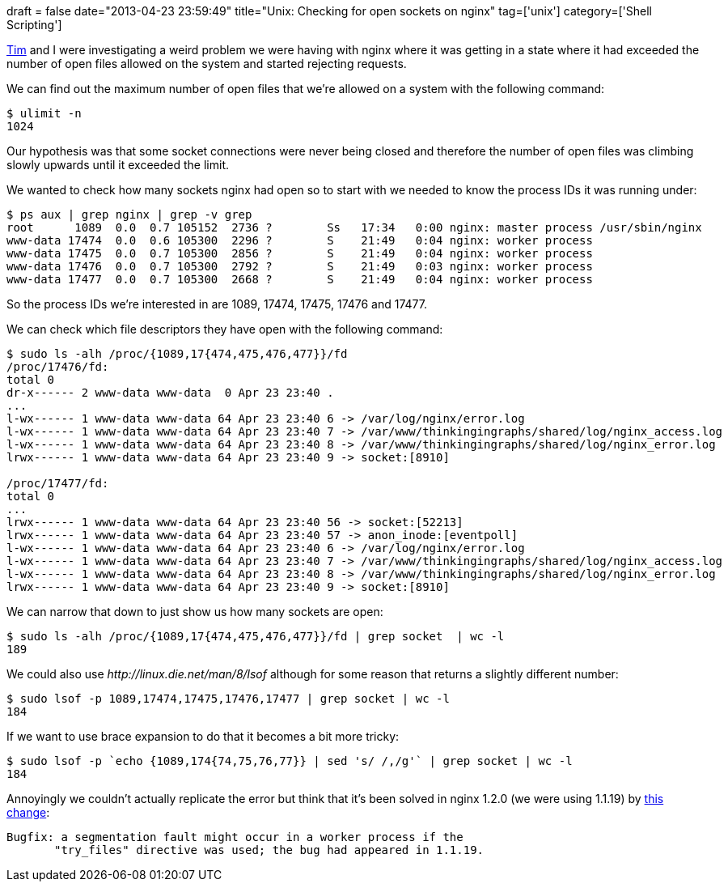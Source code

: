 +++
draft = false
date="2013-04-23 23:59:49"
title="Unix: Checking for open sockets on nginx"
tag=['unix']
category=['Shell Scripting']
+++

https://twitter.com/timrgoodwin[Tim] and I were investigating a weird problem we were having with nginx where it was getting in a state where it had exceeded the number of open files allowed on the system and started rejecting requests.

We can find out the maximum number of open files that we're allowed on a system with the following command:

[source,bash]
----

$ ulimit -n
1024
----

Our hypothesis was that some socket connections were never being closed and therefore the number of open files was climbing slowly upwards until it exceeded the limit.

We wanted to check how many sockets nginx had open so to start with we needed to know the process IDs it was running under:

[source,bash]
----

$ ps aux | grep nginx | grep -v grep
root      1089  0.0  0.7 105152  2736 ?        Ss   17:34   0:00 nginx: master process /usr/sbin/nginx
www-data 17474  0.0  0.6 105300  2296 ?        S    21:49   0:04 nginx: worker process
www-data 17475  0.0  0.7 105300  2856 ?        S    21:49   0:04 nginx: worker process
www-data 17476  0.0  0.7 105300  2792 ?        S    21:49   0:03 nginx: worker process
www-data 17477  0.0  0.7 105300  2668 ?        S    21:49   0:04 nginx: worker process
----

So the process IDs we're interested in are 1089, 17474, 17475, 17476 and 17477.

We can check which file descriptors they have open with the following command:

[source,bash]
----

$ sudo ls -alh /proc/{1089,17{474,475,476,477}}/fd
/proc/17476/fd:
total 0
dr-x------ 2 www-data www-data  0 Apr 23 23:40 .
...
l-wx------ 1 www-data www-data 64 Apr 23 23:40 6 -> /var/log/nginx/error.log
l-wx------ 1 www-data www-data 64 Apr 23 23:40 7 -> /var/www/thinkingingraphs/shared/log/nginx_access.log
l-wx------ 1 www-data www-data 64 Apr 23 23:40 8 -> /var/www/thinkingingraphs/shared/log/nginx_error.log
lrwx------ 1 www-data www-data 64 Apr 23 23:40 9 -> socket:[8910]

/proc/17477/fd:
total 0
...
lrwx------ 1 www-data www-data 64 Apr 23 23:40 56 -> socket:[52213]
lrwx------ 1 www-data www-data 64 Apr 23 23:40 57 -> anon_inode:[eventpoll]
l-wx------ 1 www-data www-data 64 Apr 23 23:40 6 -> /var/log/nginx/error.log
l-wx------ 1 www-data www-data 64 Apr 23 23:40 7 -> /var/www/thinkingingraphs/shared/log/nginx_access.log
l-wx------ 1 www-data www-data 64 Apr 23 23:40 8 -> /var/www/thinkingingraphs/shared/log/nginx_error.log
lrwx------ 1 www-data www-data 64 Apr 23 23:40 9 -> socket:[8910]
----

We can narrow that down to just show us how many sockets are open:

[source,bash]
----

$ sudo ls -alh /proc/{1089,17{474,475,476,477}}/fd | grep socket  | wc -l
189
----

We could also use +++<cite>+++http://linux.die.net/man/8/lsof[lsof]+++</cite>+++ although for some reason that returns a slightly different number:

[source,bash]
----

$ sudo lsof -p 1089,17474,17475,17476,17477 | grep socket | wc -l
184
----

If we want to use brace expansion to do that it becomes a bit more tricky:

[source,bash]
----

$ sudo lsof -p `echo {1089,174{74,75,76,77}} | sed 's/ /,/g'` | grep socket | wc -l
184
----

Annoyingly we couldn't actually replicate the error but think that it's been solved in nginx 1.2.0 (we were using 1.1.19) by http://nginx.org/en/CHANGES[this change]:

[source,text]
----

Bugfix: a segmentation fault might occur in a worker process if the
       "try_files" directive was used; the bug had appeared in 1.1.19.
----
